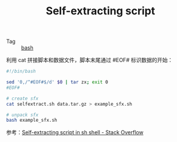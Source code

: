 :PROPERTIES:
:ID:       45382C9C-A4D5-434C-B10E-1F1323E96D74
:END:
#+TITLE: Self-extracting script

+ Tag :: [[id:5DA94278-6314-4096-9F3E-648AA0DD938E][bash]]

利用 cat 拼接脚本和数据文件，脚本末尾通过 #EOF# 标识数据的开始：
#+begin_src sh
  #!/bin/bash
  
  sed '0,/^#EOF#$/d' $0 | tar zx; exit 0
  #EOF#
#+end_src

#+begin_src sh
  # create sfx
  cat selfextract.sh data.tar.gz > example_sfx.sh
  
  # unpack sfx
  bash example_sfx.sh
#+end_src

参考：[[https://stackoverflow.com/questions/20758981/self-extracting-script-in-sh-shell][Self-extracting script in sh shell - Stack Overflow]]

